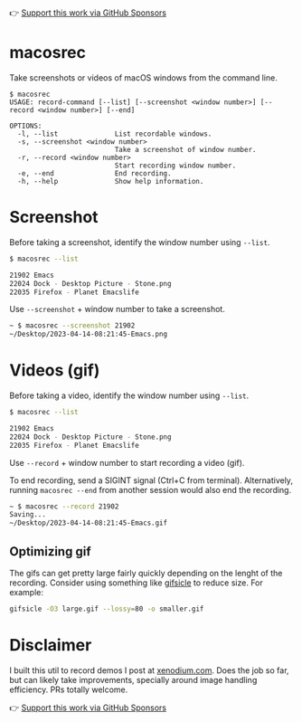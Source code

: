 👉 [[https://github.com/sponsors/xenodium][Support this work via GitHub Sponsors]]

* macosrec

Take screenshots or videos of macOS windows from the command line.

#+HTML: <img src="https://raw.githubusercontent.com/xenodium/macosrec/main/demo/record.gif" width="60%" />

#+begin_src shell
  $ macosrec
  USAGE: record-command [--list] [--screenshot <window number>] [--record <window number>] [--end]

  OPTIONS:
    -l, --list              List recordable windows.
    -s, --screenshot <window number>
                            Take a screenshot of window number.
    -r, --record <window number>
                            Start recording window number.
    -e, --end               End recording.
    -h, --help              Show help information.
#+end_src

* Screenshot

Before taking a screenshot, identify the window number using =--list=.

#+begin_src sh
  $ macosrec --list

  21902 Emacs
  22024 Dock - Desktop Picture - Stone.png
  22035 Firefox - Planet Emacslife
#+end_src

Use =--screenshot= + window number to take a screenshot.

#+begin_src sh
  ~ $ macosrec --screenshot 21902
  ~/Desktop/2023-04-14-08:21:45-Emacs.png
#+end_src

* Videos (gif)

Before taking a video, identify the window number using =--list=.

#+begin_src sh
  $ macosrec --list

  21902 Emacs
  22024 Dock - Desktop Picture - Stone.png
  22035 Firefox - Planet Emacslife
#+end_src

Use =--record= + window number to start recording a video (gif).

To end recording, send a SIGINT signal (Ctrl+C from terminal). Alternatively, running =macosrec --end= from another session would also end the recording.

#+begin_src sh
  ~ $ macosrec --record 21902
  Saving...
  ~/Desktop/2023-04-14-08:21:45-Emacs.gif
#+end_src

** Optimizing gif

The gifs can get pretty large fairly quickly depending on the lenght of the recording. Consider using something like [[https://www.lcdf.org/gifsicle/][gifsicle]] to reduce size. For example:

#+begin_src sh
  gifsicle -O3 large.gif --lossy=80 -o smaller.gif
#+end_src

* Disclaimer

I built this util to record demos I post at [[https://xenodium.com][xenodium.com]]. Does the job so far, but can likely take improvements, specially around image handling efficiency. PRs totally welcome.

👉 [[https://github.com/sponsors/xenodium][Support this work via GitHub Sponsors]]
